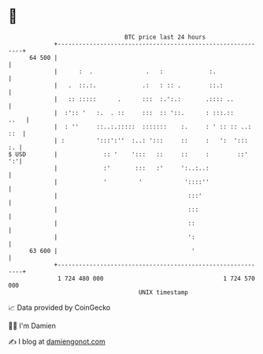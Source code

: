 * 👋

#+begin_example
                                    BTC price last 24 hours                    
                +------------------------------------------------------------+ 
         64 500 |                                                            | 
                |      :  .               .   :             :.               | 
                |   .  ::.:.             .:   : :: .        ::.:             | 
                |   :: :::::      .      :::  :.':.:       .:::: ..          | 
                |  :':: '   :.  . ::     :::  :: '::.      : :::.::     ..   | 
                |  : ''     ::..:.:::::  :::::::    :.     : ' :: :: ..: ::  | 
                | :         ':::':''  :..: ':::     ::     :   ':  ':::   :. | 
   $ USD        |             :: '    ':::   ::     ::     :        ::'   ':'| 
                |             :'       :::   :'     ':..:..:                 | 
                |             '         '            '::::''                 | 
                |                                     :::'                   | 
                |                                     :::                    | 
                |                                     ::                     | 
                |                                     ':                     | 
         63 600 |                                      '                     | 
                +------------------------------------------------------------+ 
                 1 724 480 000                                  1 724 570 000  
                                        UNIX timestamp                         
#+end_example
📈 Data provided by CoinGecko

🧑‍💻 I'm Damien

✍️ I blog at [[https://www.damiengonot.com][damiengonot.com]]
